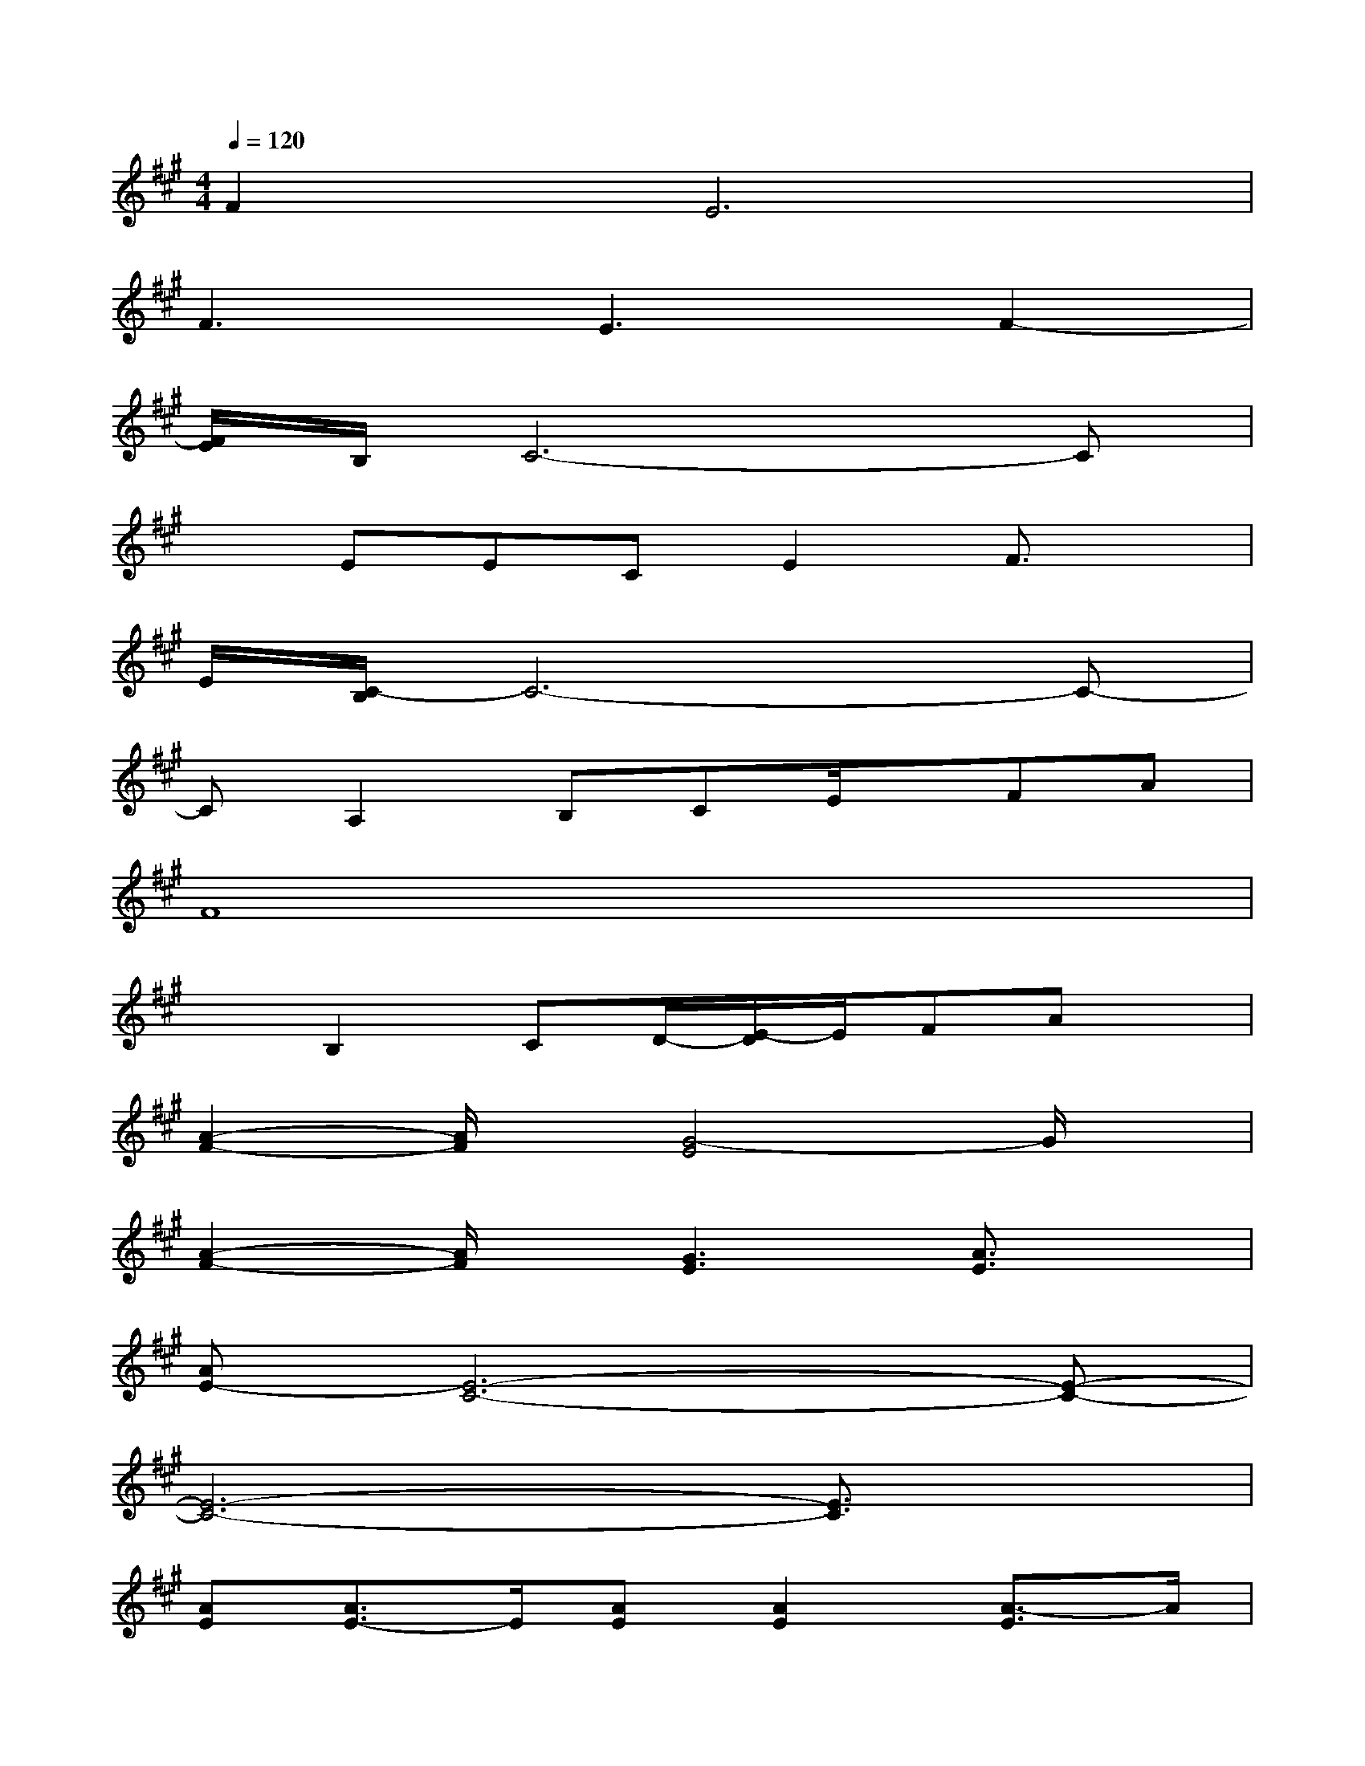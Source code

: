 X:1
T:
M:4/4
L:1/8
Q:1/4=120
K:A%3sharps
V:1
F4<E4|
F3E3F2-|
[F/2E/2]B,/2C6-C|
xEECE2F3/2x/2|
E/2[C/2-B,/2]C6-C-|
CA,2B,CE/2x/2FA|
F8|
xB,2CD/2-[E/2-D/2]E/2FAx/2|
[A2-F2-][A/2F/2]x/2[G4-E4]G/2x/2|
[A2-F2-][A/2F/2]x/2[G3E3][A3/2E3/2]x/2|
[AE-][E6-C6-][E-C-]|
[E6-C6-][E3/2C3/2]x/2|
[AE][A3/2E3/2-]E/2[AE][A2E2][A3/2-E3/2]A/2|
[A6-^D6-][A^D]x|
[G3/2=D3/2-]D/2-[AD-][G2D2-][FD-][F3/2D3/2]x/2|
E3x/2C3/2Dx/2Ex/2